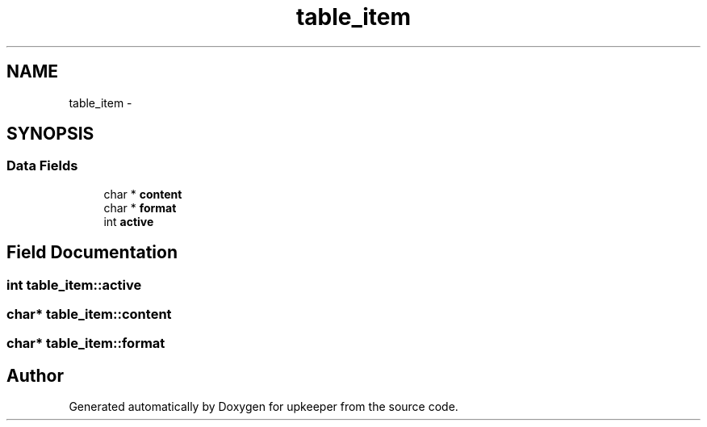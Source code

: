 .TH "table_item" 3 "20 Jul 2011" "Version 1" "upkeeper" \" -*- nroff -*-
.ad l
.nh
.SH NAME
table_item \- 
.SH SYNOPSIS
.br
.PP
.SS "Data Fields"

.in +1c
.ti -1c
.RI "char * \fBcontent\fP"
.br
.ti -1c
.RI "char * \fBformat\fP"
.br
.ti -1c
.RI "int \fBactive\fP"
.br
.in -1c
.SH "Field Documentation"
.PP 
.SS "int \fBtable_item::active\fP"
.PP
.SS "char* \fBtable_item::content\fP"
.PP
.SS "char* \fBtable_item::format\fP"
.PP


.SH "Author"
.PP 
Generated automatically by Doxygen for upkeeper from the source code.

